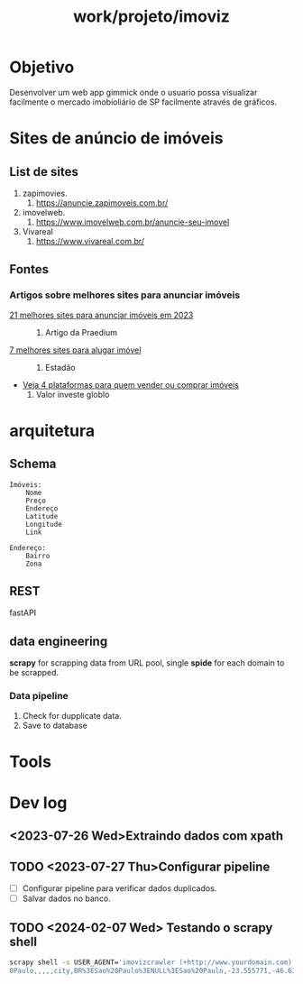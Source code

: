 :PROPERTIES:
:ID:       15b65f54-3f77-4170-b03b-0041aefbd8c6
:END:
#+title: work/projeto/imoviz
* Objetivo
Desenvolver um web app gimmick onde o usuario possa
visualizar facilmente o mercado imobioliário de SP
facilmente através de gráficos.
* Sites de anúncio de imóveis
** List de sites
1. zapimovies.
   1. [[https://anuncie.zapimoveis.com.br/][https://anuncie.zapimoveis.com.br/]]
2. imovelweb.
   1. [[https://www.imovelweb.com.br/anuncie-seu-imovel][https://www.imovelweb.com.br/anuncie-seu-imovel]]
3. Vivareal
   1. [[https://www.vivareal.com.br/][https://www.vivareal.com.br/]]
** Fontes
*** Artigos sobre melhores sites para anunciar imóveis
- [[https://praedium.com.br/blog/melhores-sites-para-anunciar-imoveis/][21 melhores  sites para anunciar imóveis em 2023]] ::
  1. Artigo da Praedium
- [[https://imoveis.estadao.com.br/aluguel/7-melhores-sites-para-alugar-imovel/][7 melhores sites para alugar imóvel]] ::
  1. Estadão
- [[https://valorinveste.globo.com/produtos/imoveis/noticia/2019/10/26/veja-4-plataformas-para-quem-quer-vender-ou-comprar-imoveis.ghtml][Veja 4 plataformas para quem vender ou comprar imóveis]]
  1. Valor investe globlo

* arquitetura
** Schema

#+begin_src text
Imóveis:
    Nome
    Preço
    Endereço
    Latitude
    Longitude
    Link
#+end_src

#+begin_src text
Endereço:
    Bairro
    Zona
#+end_src

** REST
fastAPI
** data engineering
*scrapy* for scrapping data from URL pool, single *spide* for each domain to be
scrapped.
*** Data pipeline
1. Check for dupplicate data.
2. Save to database
* Tools
* Dev log
** <2023-07-26 Wed>Extraindo dados com xpath
** TODO <2023-07-27 Thu>Configurar pipeline
- [ ] Configurar pipeline para verificar dados duplicados.
- [ ] Salvar dados no banco.

** TODO <2024-02-07 Wed> Testando o scrapy shell
#+begin_src bash
scrapy shell -s USER_AGENT='imovizcrawler (+http://www.yourdomain.com)' 'https://www.zapimoveis.com.br/venda/imoveis/sp+sao-paulo/?transacao=venda&onde=,S%C3%A3o%20Paulo,S%C3%A3o%2
0Paulo,,,,,city,BR%3ESao%20Paulo%3ENULL%3ESao%20Paulo,-23.555771,-46.639557,&itl_id=1000072&itl_name=zap_-_botao-cta_buscar_to_zap_resultado-pesquisa'
#+end_src
